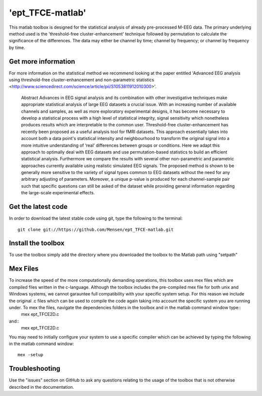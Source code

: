 .. -*- mode: rst -*-

'ept_TFCE-matlab'
=================

This matlab toolbox is designed for the statistical analysis of already pre-processed M-EEG data. The primary underlying method used is the 'threshold-free cluster-enhancement' technique followed by permutation to calculate the significance of the differences. The data may either be channel by time; channel by frequency; or channel by frequency by time.

Get more information
^^^^^^^^^^^^^^^^^^^^

For more information on the statistical method we recommend looking at the paper entitled 'Advanced EEG analysis using threshold-free cluster-enhancement and non-parametric statistics <http://www.sciencedirect.com/science/article/pii/S1053811912010300>'.

	Abstract
	Advances in EEG signal analysis and its combination with other investigative techniques make appropriate statistical analysis of large EEG datasets a crucial issue. With an increasing number of available channels and samples, as well as more exploratory experimental designs, it has become necessary to develop a statistical process with a high level of statistical integrity, signal sensitivity which nonetheless produces results which are interpretable to the common user. Threshold-free cluster-enhancement has recently been proposed as a useful analysis tool for fMRI datasets. This approach essentially takes into account both a data point's statistical intensity and neighbourhood to transform the original signal into a more intuitive understanding of ‘real’ differences between groups or conditions. Here we adapt this approach to optimally deal with EEG datasets and use permutation-based statistics to build an efficient statistical analysis. Furthermore we compare the results with several other non-parametric and parametric approaches currently available using realistic simulated EEG signals. The proposed method is shown to be generally more sensitive to the variety of signal types common to EEG datasets without the need for any arbitrary adjusting of parameters. Moreover, a unique p-value is produced for each channel-sample pair such that specific questions can still be asked of the dataset while providing general information regarding the large-scale experimental effects. 


Get the latest code
^^^^^^^^^^^^^^^^^^^

In order to download the latest stable code using git, type the following to the terminal::

	git clone git://https://github.com/Mensen/ept_TFCE-matlab.git


Install the toolbox
^^^^^^^^^^^^^^^^^^^

To use the toolbox simply add the directory where you downloaded the toolbox to the Matlab path using "setpath"

Mex Files
^^^^^^^^^

To increase the speed of the more computationally demanding operations, this toolbox uses mex files which are compiled files written in the c-language. Although the toolbox includes the pre-compiled mex file for both unix and Windows systems, we cannot garauntee full compatibility with your specific system setup. For this reason we include the original .c files which can be used to compile the code again taking into account the specific system you are running under. To mex the files, navigate the dependencies folders in the toolbox and in the matlab command window type:: 
	mex ept_TFCE2D.c

and::
	mex ept_TFCE2D.c

You may need to initially configure your system to use a specific compiler which can be achieved by typing the following in the matlab command window::

	mex -setup

Troubleshooting
^^^^^^^^^^^^^^^

Use the "issues" section on GitHub to ask any questions relating to the usage of the toolbox that is not otherwise described in the documentation.

